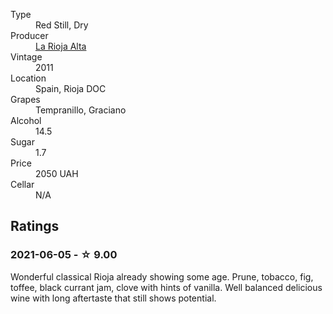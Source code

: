 #+attr_html: :class wine-main-image
[[file:/images/8c/efb8f6-f492-4e85-bc9f-82bb52596ca7/2021-04-25-14-31-10-1A6CF2EE-BE68-4994-90CC-565862CCC4BE-1-105-c.webp]]

- Type :: Red Still, Dry
- Producer :: [[barberry:/producers/f0beed1e-653f-451d-84a3-2a8a0d4c463c][La Rioja Alta]]
- Vintage :: 2011
- Location :: Spain, Rioja DOC
- Grapes :: Tempranillo, Graciano
- Alcohol :: 14.5
- Sugar :: 1.7
- Price :: 2050 UAH
- Cellar :: N/A

** Ratings

*** 2021-06-05 - ☆ 9.00

Wonderful classical Rioja already showing some age. Prune, tobacco, fig, toffee, black currant jam, clove with hints of vanilla. Well balanced delicious wine with long aftertaste that still shows potential.

